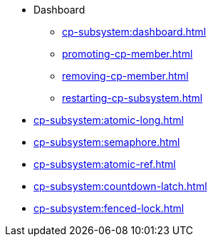 * Dashboard
** xref:cp-subsystem:dashboard.adoc[]
** xref:promoting-cp-member.adoc[]
** xref:removing-cp-member.adoc[]
** xref:restarting-cp-subsystem.adoc[]
* xref:cp-subsystem:atomic-long.adoc[]
* xref:cp-subsystem:semaphore.adoc[]
* xref:cp-subsystem:atomic-ref.adoc[]
* xref:cp-subsystem:countdown-latch.adoc[]
* xref:cp-subsystem:fenced-lock.adoc[]


